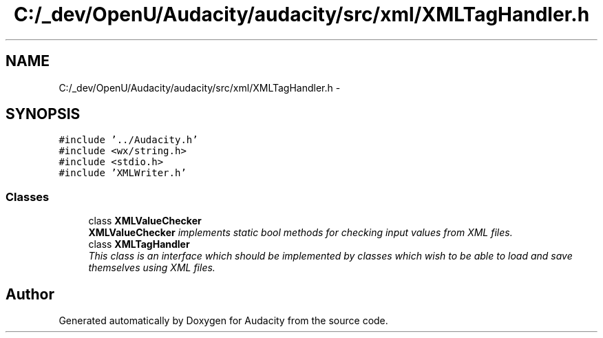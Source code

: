 .TH "C:/_dev/OpenU/Audacity/audacity/src/xml/XMLTagHandler.h" 3 "Thu Apr 28 2016" "Audacity" \" -*- nroff -*-
.ad l
.nh
.SH NAME
C:/_dev/OpenU/Audacity/audacity/src/xml/XMLTagHandler.h \- 
.SH SYNOPSIS
.br
.PP
\fC#include '\&.\&./Audacity\&.h'\fP
.br
\fC#include <wx/string\&.h>\fP
.br
\fC#include <stdio\&.h>\fP
.br
\fC#include 'XMLWriter\&.h'\fP
.br

.SS "Classes"

.in +1c
.ti -1c
.RI "class \fBXMLValueChecker\fP"
.br
.RI "\fI\fBXMLValueChecker\fP implements static bool methods for checking input values from XML files\&. \fP"
.ti -1c
.RI "class \fBXMLTagHandler\fP"
.br
.RI "\fIThis class is an interface which should be implemented by classes which wish to be able to load and save themselves using XML files\&. \fP"
.in -1c
.SH "Author"
.PP 
Generated automatically by Doxygen for Audacity from the source code\&.
